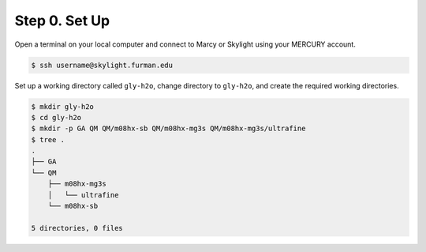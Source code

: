 Step 0. Set Up
--------------

Open a terminal on your local computer and connect to Marcy or Skylight using your MERCURY account.

.. code-block:: bash
   
   $ ssh username@skylight.furman.edu

Set up a working directory called ``gly-h2o``, change directory to ``gly-h2o``, and create the
required working directories.

.. code-block:: bash

   $ mkdir gly-h2o
   $ cd gly-h2o
   $ mkdir -p GA QM QM/m08hx-sb QM/m08hx-mg3s QM/m08hx-mg3s/ultrafine
   $ tree .
   .
   ├── GA
   └── QM
       ├── m08hx-mg3s
       │   └── ultrafine
       └── m08hx-sb
   
   5 directories, 0 files
